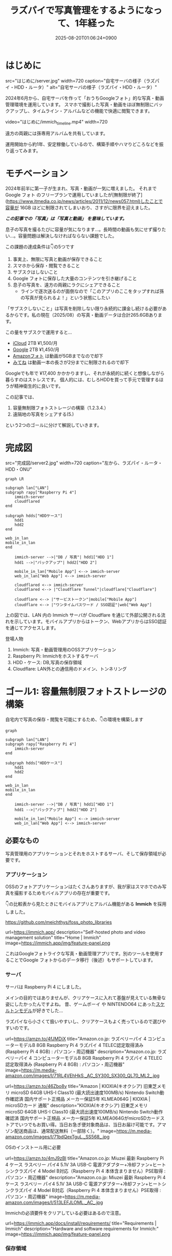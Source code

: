 #+TITLE: ラズパイで写真管理をするようになって、1年経った
#+IMAGE:
#+DATE: 2025-08-20T01:06:24+0900
#+HUGO_AUTO_SET_LASTMOD: t
#+DESCRIPTION:
#+HUGO_TAGS: RaspberryPi Immich 写真管理 自宅サーバー Cloudflare "Cloudflare Tunnel" Docker Googleフォト移行 写真管理 self-hosting
#+HUGO_CATEGORIES: tips tech life
#+DRAFT: false
#+HUGO_BUNDLE: 2025/08/raspberry_pi_self_hosted_photo
#+EXPORT_FILE_NAME: index
#+mermaid: true

* はじめに

src="はじめに/server.jpg"
width=720
caption="自宅サーバの様子（ラズパイ・HDD・ルータ）"
alt="自宅サーバの様子（ラズパイ・HDD・ルータ）"

2024年6月から、自宅サーバを作って「おうちGoogleフォト」的な写真・動画管理環境を運用しています。
スマホで撮影した写真・動画をほぼ無制限にバックアップし、タイムライン・アルバムなどの機能で快適に閲覧できます。

video="はじめに/immich_timeline.mp4"
width=720

遠方の両親には孫専用アルバムを共有しています。

運用開始から約1年、安定稼働しているので、構築手順やハマりどころなどを振り返ってみます。

* モチベーション
2024年前半に第一子が生まれ、写真・動画が一気に増えました。
それまで Google フォト のフリープランで運用していましたが[無制限が終了](https://www.itmedia.co.jp/news/articles/2011/12/news057.html)したことで容量が 16GB ほどに制限されてしまいおり、さすがに限界を迎えました。

/*この記事での「写真」は「写真と動画」 を意味しています。*/

息子の写真を撮るたびに容量が気になります...。長時間の動画も気にせず撮りたい...。容量問題は解決しなければならない課題でした。

この課題の達成条件は👇️の5つです
1. 事実上、無限に写真と動画が保存できること
2. スマホから保存・閲覧できること
3. サブスクはしないこと
4. Google フォトに保存した大量のコンテンツを引き継げること
5. 息子の写真を、遠方の両親にラクにシェアできること
   - ラインで逐次送るのが面倒なので「このアプリのここをタップすれば孫の写真が見られるよ！」という状態にしたい

「サブスクしないこと」は写真を削除しない限り永続的に課金し続ける必要があるからです。私の現在（2025/08）の写真・動画データは合計265.6GBあります。

この量をサブスクで運用すると...
- [[https://www.apple.com/jp/icloud/][iCloud]] 2TB ¥1,500/月
- [[https://one.google.com/about/plans?hl=ja&g1_landing_page=0][Google]] 2TB ¥1,450/月
- [[https://www.amazon.co.jp/b?ie=UTF8&node=5262648051][Amazonフォト]] は動画が5GBまでなので却下
- [[https://mitene.us/][みてね]] は動画一本の長さが2分までに制限されるので却下

Googleでも年で ¥17,400 かかかりますし、それが永続的に続くと想像しながら暮らすのはストレスです。
個人的には、むしろHDDを買って手元で管理するほうが精神衛生的に良いです。

この記事では、
1. 容量無制限フォトストレージの構築（1.2.3.4.）
2. 遠隔地の写真をシェアする(5.)
という2つのゴールに分けて解説していきます。

* 完成図
src="完成図/server2.jpg"
width=720
caption="左から、ラズパイ・ルータ・HDD・ONU"

#+begin_src mermaid
graph LR

subgraph lan["LAN"]
subgraph rapy["Raspberry Pi 4"]
    immich-server
    cloudflared
end

subgraph hdds["HDDケース"]
    hdd1
    hdd2
end

web_in_lan
mobile_in_lan
end

    immich-server -->|"DB / 写真"| hdd1["HDD 1"]
    hdd1 -->|"バックアップ"| hdd2["HDD 2"]

    mobile_in_lan["Mobile App"] <--> immich-server
    web_in_lan["Web App"] <--> immich-server

    cloudflared <--> immich-server
    cloudflared <--> |"Cloudflare Tunnel"|cloudflare["Cloudflare"]
    
    cloudflare <--> |"サービストークン"|mobile["Mobile App"]
    cloudflare <--> |"ワンタイムパスワード / SSO認証"|web["Web App"]
#+end_src

上の図では、LAN 内の Immich サーバが Cloudflare を通じて外部公開される流れを示しています。モバイルアプリからはトークン、WebアプリからはSSO認証を通じてアクセスします。

**** 登場人物
1. Immich: 写真・動画管理用のOSSアプリケーション
2. Raspberry Pi: Immichをホストするサーバ
3. HDD・ケース: DB,写真の保存領域
4. Cloudflare: LAN外との通信用のドメイン、トンネリング

* ゴール1: 容量無制限フォトストレージの構築

自宅内で写真の保存・閲覧を可能にするため、👇️の環境を構築します
#+begin_src mermaid
graph

subgraph lan["LAN"]
subgraph rapy["Raspberry Pi 4"]
    immich-server
end

subgraph hdds["HDDケース"]
    hdd1
    hdd2
end

web_in_lan
mobile_in_lan
end

    immich-server -->|"DB / 写真"| hdd1["HDD 1"]
    hdd1 -->|"バックアップ"| hdd2["HDD 2"]

    mobile_in_lan["Mobile App"] <--> immich-server
    web_in_lan["Web App"] <--> immich-server
#+end_src

** 必要なもの
写真管理用のアプリケーションとそれをホストするサーバ、そして保存領域が必要です。

*** アプリケーション
OSSのフォトアプリケーションはたくさんありますが、我が家はスマホでのみ写真を撮影するためモバイルアプリの存在が重要です。

👇️の比較表から見たときにモバイルアプリとアルバム機能がある *Immich* を採用しました。

https://github.com/meichthys/foss_photo_libraries


url=https://immich.app/
description="Self-hosted photo and video management solution"
title="Home | Immich"
image=https://immich.app/img/feature-panel.png

これはGoogleフォトライクな写真・動画管理アプリです。別のツールを使用することでGoogle フォトからのデータ移行（後述）もサポートしています。

*** サーバ
サーバは Raspberry Pi 4 にしました。

メインの目的ではありませんが、クリアケースに入れて基盤が見えている無骨な姿にしたかったんですよね。
昔、ゲームボーイ や NINTENDO64 にあった[[https://www.nintendo.co.jp/n01/n64/hardware/clear.html][スケルトンモデル]]が好きでした...

ラズパイなら小さくて扱いやすいし、クリアケースもよく売っているので選びやすいのです。

url=https://amzn.to/4fJMDiX
title="Amazon.co.jp: ラズベリーパイ 4 コンピューターモデルB 8GB Raspberry Pi 4 ラズパイ 4 TELEC認定取得済み (Raspberry Pi 4 8GB) : パソコン・周辺機器"
description="Amazon.co.jp: ラズベリーパイ 4 コンピューターモデルB 8GB Raspberry Pi 4 ラズパイ 4 TELEC認定取得済み (Raspberry Pi 4 8GB) : パソコン・周辺機器"
image=https://m.media-amazon.com/images/I/71RL4VEhHkS._AC_SY300_SX300_QL70_ML2_.jpg

url=https://amzn.to/46Zbo8y
title="Amazon | KIOXIA(キオクシア) 旧東芝メモリ microSD 64GB UHS-I Class10 (最大読出速度100MB/s) Nintendo Switch動作確認済 国内サポート正規品 メーカー保証5年 KLMEA064G | KIOXIA | microSDカード 通販"
description="KIOXIA(キオクシア) 旧東芝メモリ microSD 64GB UHS-I Class10 (最大読出速度100MB/s) Nintendo Switch動作確認済 国内サポート正規品 メーカー保証5年 KLMEA064GがmicroSDカードストアでいつでもお買い得。当日お急ぎ便対象商品は、当日お届け可能です。アマゾン配送商品は、通常配送無料（一部除く）。"
image=https://m.media-amazon.com/images/I/71bdQexTguL._SS568_.jpg

OSのインストール用に必要

url=https://amzn.to/4mJ9zBl
title="Amazon.co.jp: Miuzei 最新 Raspberry Pi 4 ケース ラスベリー パイ4 5.1V 3A USB-C 電源アダプター+冷却ファン+ヒートシンクラズパイ 4 Model B対応（Raspberry Pi 4 本体含まりません）PSE取得 : パソコン・周辺機器"
description="Amazon.co.jp: Miuzei 最新 Raspberry Pi 4 ケース ラスベリー パイ4 5.1V 3A USB-C 電源アダプター+冷却ファン+ヒートシンクラズパイ 4 Model B対応（Raspberry Pi 4 本体含まりません）PSE取得 : パソコン・周辺機器"
image=https://m.media-amazon.com/images/I/513LEFJLOML._AC_.jpg

Immichの必須要件をクリアしている必要はあるので注意。

url=https://immich.app/docs/install/requirements/
title="Requirements | Immich"
description="Hardware and software requirements for Immich:"
image=https://immich.app/img/feature-panel.png

*** 保存領域
容量については物理HDDを2つ（1つはバックアップ用）用意。

url=https://amzn.to/4fTmU7W
description="Amazon.co.jp: WESTERN DIGITAL 3.5インチ内蔵HDD 1TB SATA6.0Gb/s 7200rpm 64MB WD10EZEX : パソコン・周辺機器"
title="Amazon.co.jp: WESTERN DIGITAL 3.5インチ内蔵HDD 1TB SATA6.0Gb/s 7200rpm 64MB WD10EZEX : パソコン・周辺機器"
image=https://m.media-amazon.com/images/I/71W2471QktL._AC_SX679_.jpg


url=https://amzn.to/4fFb29p
description="Amazon.co.jp: ロジテック HDD SSD コピー スタンド デュプリケーター クローン 換装 usb対応 SATA 【 エラースキップ機能 / 3.5インチ / 2.5インチ / Win/Mac/テレビ 】 国内メーカー LHR-2BDPU3ES : パソコン・周辺機器"
image=https://m.media-amazon.com/images/I/71DyDE5k9bL._AC_SL1500_.jpg 


玄人志向のスタンドに裸のHDDを立てて（いわゆる裸族）、クリアケースに入れたラズパイを隣においておく...
これもやりたかったんですよね...。

さて、必要なものが揃ったら次にラズパイをセットアップします

** ラズパイとHDDのセットアップ
#+begin_src mermaid
graph

subgraph lan["LAN"]
subgraph rapy["Raspberry Pi 4"]
    immich-server
end

subgraph hdds["HDDケース"]
    hdd1
    hdd2
end

web_in_lan
mobile_in_lan
end

    immich-server -->|"DB / 写真"| hdd1["HDD 1"]
    hdd1 -->|"バックアップ"| hdd2["HDD 2"]

    mobile_in_lan["Mobile App"] <--> immich-server
    web_in_lan["Web App"] <--> immich-server

    style rapy fill:#E6FFFA,stroke:#008080,stroke-width:3px,color:black
    style hdds fill:#E6FFFA,stroke:#008080,stroke-width:3px,color:black
    #+end_src

*** OSのインストール
基本的には公式の手順に従います。OSを入れたSDカードをラズパイに指してbootする流れです。

url=https://www.raspberrypi.com/documentation/computers/getting-started.html#sd-cards
title="Getting started - Raspberry Pi Documentation"
description="The official documentation for Raspberry Pi computers and microcontrollers"
image=https://www.raspberrypi.com/documentation/images/opensocial.png

*** ローカルIP固定化
ラズパイが起動したらローカルIPを固定します。今後ラズパイにログインしたり、自宅から Immich にアクセスしたりするとき、このIPを使うためです。DHCPによる自動割り当てだとIPが変わってしまうことがあるので、固定化しておきましょう。

ルータのDHCP設定画面で、 *ラズパイの有線LANのMACアドレス* と任意のIPアドレスを手動設定します。

src="ゴール1：容量無制限フォトストレージの構築/DHCP_Settings.png"
width=720
caption="バッファローのルータ管理画面"

画像の一番下の行で、ラズパイの有線LANのMACアドレスに対して任意のIPアドレスを紐づけています。
MACアドレスは以下の手順で調べられます

1. ラズパイでコマンドラインを開く
2. ~ip a~ を打ち込む
   #+begin_src sh
    ip a
   #+end_src
3. ~eth0:~ の ~link/ether~ の後に書いてある

wifiを使うなら ~wlan0~ を探すと良いですが、速度を考えると有線がおすすめです。

なお、使いたいIPアドレスが別の機器に設定されている場合、そのままでは手動割り当てできません。どうしても特定のIPアドレス（今回の例では 11.14）を使いたい場合は、以下の手順に従います。
1. 特定のIPアドレスを使用中の機器をネットワークから切断する
2. ルータを再起動してIPアドレスの割り当てをリセットする
3. 手動設定する

家庭用ルータのDHCPサーバは「利用可能な番号から順に」割り当てることが多く、結果として若い番号から埋まっていく傾向があります（機種や設定で変わる）。そのため、若い番号を使いたい場合は、多くの機器を切断したうえでルータを再起動しなければならないと思われます。

また、『ラズパイ ip 固定』で検索すると、 ~/etc/dhcpcd.conf~ を編集したり ~NetworkManager~ を設定したりと様々な方法が紹介されています。しかし私の環境ではどれもうまくいかず...。最終的にはルータ側で設定することによって成功しました。ちなみにラズパイ公式も、この方法を推奨しているようです。

**** とても参考になった記事

https://qiita.com/mochi_2225/items/3abcc45db6378e7dbb17

*** VNCやSSHによる遠隔操作
ラズパイのセットアップが終わったら、いちいちモニタに接続するのも面倒なので遠隔で操作できるようにしておきたいです。

https://www.indoorcorgielec.com/resources/raspberry-pi/raspberry-pi-vnc/

https://raspi-school.com/ssh/

また、sshしたときにパスワードを要求されるのも面倒なので、公開鍵認証できるようにしておくと楽ちん

https://qiita.com/Olykoek/items/32d643e5f39bf7b8db74#公開鍵認証の設定方法クライアント側win10

*** ハードディスクのフォーマットとパーティション設定
次に、HDDケースにHDDを設置して、ラズパイとHDDケースをつなげます。

src="ゴール1:_容量無制限フォトストレージの構築/raspy.jpg"
width=720
caption="床で作業している様子"

src="ゴール1:_容量無制限フォトストレージの構築/hdd2.jpg"
width=500
caption="2台目を接続"

その後、以下を参考に2つのHDDをマウントします。

https://qiita.com/shimanuki-yu/items/cddf7e1d490ad66743f3

/私の場合、メインは ~/mnt/hdd1~ 、バックアップ用は ~/mnt/hdd2~ にマウントしました。/

ここまでで、ラズパイにOSを入れ、ローカルIPを固定し、HDDをマウントするところまで完了しました。
*次はいよいよ Immich の導入です。*

** Immichのセットアップ
#+begin_src mermaid
graph

subgraph lan["LAN"]
subgraph rapy["Raspberry Pi 4"]
    immich-server
end

subgraph hdds["HDDケース"]
    hdd1
    hdd2
end

web_in_lan
mobile_in_lan
end

    immich-server -->|"DB / 写真"| hdd1["HDD 1"]
    hdd1 -->|"バックアップ"| hdd2["HDD 2"]

    mobile_in_lan["Mobile App"] <--> immich-server
    web_in_lan["Web App"] <--> immich-server

    style immich-server fill:#E6FFFA,stroke:#008080,stroke-width:3px,color:black
    #+end_src

*** Dockerでのセットアップと設定ファイルの用意
公式のクイックスタートと同じくDockerで立ち上げるのが楽です。

url=https://immich.app/docs/overview/quick-start
image=https://immich.app/img/feature-panel.png
title="Quick start | Immich"
description="Here is a quick, no-choices path to install Immich and take it for a test drive."

なお ~.env~ ファイルのうち写真アップロード先と・DB保存先は、先程マウントした ~hdd1~ にします。
#+begin_src env
  UPLOAD_LOCATION=/mnt/hdd1/immich/images
  DB_DATA_LOCATION=/mnt/hdd1/immich/postgres
#+end_src

*** Immich管理アカウント作成
~docker compose up -d~ によってコンテナ立ち上げが成功すると、 ~http://<machine-ip-address>:2283~ でImmichにアクセスできます。アクセス後はadminユーザの作成をします。

src="ゴール1:_容量無制限フォトストレージの構築/create_admin.png"
width=400
caption="アクセス後の画面"

adminユーザなら一般ユーザアカウントも作成できるので、そのまま私・妻用のアカウントを作ってしまいます

url=https://immich.app/docs/administration/user-management#register-the-admin-user
title="User Management"
description="Immich supports multiple users, each with their own library."
image=https://immich.app/img/feature-panel.png

また、ここでStorageTemplateの設定を確認しておくとよいです

*** StorageTemplate

url=https://immich.app/docs/administration/storage-template/
title="Storage Template | Immich"
image=https://immich.app/img/feature-panel.png

これは写真や動画の保存先・フォルダ構造やファイル名の付け方を設定できる機能です。  

私は ~UPLOAD_LOCATION/library/ユーザ名/2022/2022-02-03/IMAGE_56437.jpg~ のような形式で保存されるように設定しています。

この設定は、設定変更以降に追加した写真から反映されます。変更前に追加済であったものは、 ~ジョブ → ストレージテンプレートの移行~ ボタンを押すことで反映可能です。  

src="ゴール1：容量無制限フォトストレージの構築/storage_template.png"
caption="Immich ストレージテンプレートの移行"
width=720

私の場合、Google フォト から大量の写真を移動してきたあとに設定をしたので、反映にかなりの時間がかかりました。好みがあればあらかじめ設定しておくことをおすすめします。

ここまでで、ラズパイ・HDD・Immich のセットアップが完了しました。
次は Googleフォト にある写真・動画を Immich 経由でHDDに保存していきます。

** Googleフォトからの写真移行

#+begin_src mermaid
graph

subgraph lan["LAN"]
subgraph rapy["Raspberry Pi 4"]
    immich-server
end

GoogleTakeout -->|"immich-go"| immich-server

subgraph hdds["HDDケース"]
    hdd1
    hdd2
end

web_in_lan
mobile_in_lan
end

    immich-server -->|"DB / 写真"| hdd1["HDD 1"]
    hdd1 -->|"バックアップ"| hdd2["HDD 2"]

    mobile_in_lan["Mobile App"] <--> immich-server
    web_in_lan["Web App"] <--> immich-server

    %% ノードスタイル
    style immich-server fill:#E6FFFA,stroke:#008080,stroke-width:3px,color:black
    style GoogleTakeout fill:#E6FFFA,stroke:#008080,stroke-width:3px,color:black
    style hdd1 fill:#E6FFFA,stroke:#008080,stroke-width:3px,color:black

    %% 矢印スタイル (index は上から数えた順)
    %% GoogleTakeout --> immich-server が最初のエッジ (0)
    %% immich-server --> hdd1 が次のエッジ (1)
    linkStyle 0 stroke:#008080,stroke-width:4px,color:008080
    linkStyle 1 stroke:#008080,stroke-width:4px,color:008080
#+end_src

~immich-go~ を使います。Google フォトの 写真をImmichで管理する保存領域に移行できるコマンドラインツールです。

必要な材料は👇️です
1. immich-go
2. Google Takeout
   - Google アカウントに保存されているデータをエクスポートしたもの
3. ユーザアカウントごとのImmich API キー
   - Immichに対してアプリケーション外から操作をする際に必要な鍵

具体的には、
#+begin_src sh
  ./immich-go -server=http://<machine-ip-address>:2283 -key=<Immichで作成したAPI キー> upload -create-albums -google-photos <ダウンロードしたGoogle Photo Takeout のパス>
#+end_src
とコマンドを実行することで、Googleから落としてきたコンテンツをImmichの任意ユーザのコンテンツとして取り込むことが出来ます。

*** 写真の重複について
バックアップ前に“写真がどこにあるか”を整理しておく必要があります。過去のすべての写真がスマホに入っていれば Immich のモバイルアプリを起動して、スマホからバックアップするだけで済みます。
しかし実際には「Googleフォトだけにある写真」「スマホだけにある写真」「両方にある写真」が混在しています。

#+begin_src ascii
// Google フォトに保存された写真と、スマホに保存された写真が一部重なってるイメージ
時系列:      2008 ------2017-------2023----------> 新しい

Googleフォト: [===========++++++++++]
スマホ       :           [++++++++++==========]
#+end_src

同じ写真がバックアップされてしまう容量がもったいないです。今回の方針では、2008〜2023年は Google フォトから移行し、それ以降はスマホから直接バックアップすることにしました。

厳密に分けることは難しく2024年前後に重複が発生しますが、Immich には重複検出・削除機能があるため、多少は許容範囲としています。

video="ゴール1:_容量無制限フォトストレージの構築/duplicate_delete.mp4"
width=720

/Immichの重複検出・削除機能/

*** immich-go

https://github.com/simulot/immich-go

では immich-go をダウンロードします。 ~<> Code~ 押下 > ~Download ZIP~ でOK。

src="ゴール1:_容量無制限フォトストレージの構築/immich-go.png"
caption="immich-goのリポジトリ"
width=720

PC内の好きな場所においておきます

*** Google Takeout

Takeout は以下から出力できます。

url=https://takeout.google.com/
title="Google データ エクスポート"

Google フォトのみチェックボックスをONにして ~次のステップ~ を押下

src="ゴール1:_容量無制限フォトストレージの構築/takeout_export.png"
caption="Google データ エクスポート"
width=500

次に ~エクスポートを作成~ を押下

src="ゴール1:_容量無制限フォトストレージの構築/export.png"
width=500

しばらく待つとGoogleからメールが届きます

src="ゴール1:_容量無制限フォトストレージの構築/mail.png"
caption="Googleから届くメール"
width=720

メールを開き、メール内リンクに飛ぶと、件数ごとにダウンロードボタンが設置されているので順次押下してダウンロードしていけばOKです。
zipファイルがダウンロードされるはず。

src="ゴール1:_容量無制限フォトストレージの構築/download.png"
width=600

もし件数が多すぎて面倒であれば、エクスポート時のファイルサイズ設定を大きめにしましょう。

/私の場合は、自分と妻の2アカウント分をダウンロードしました。/

*** Immich API キー

お次に ~API キー~ を発行します。 ~immich-go~ から Immich のユーザアカウントに対して操作をする際に必要な鍵です。ユーザアカウント事に発行します。

手順
1. Immichにログイン
2. アカウント設定
3. APIキー
4. 新しいAPIキー
5. 任意の名前をつけて作成押下
6. 新しいキーが発行されるのでコピーしておく

src="ゴール1:_容量無制限フォトストレージの構築/api-key.png"
caption="apiキーの作成"
width=720

作成を押すとapiキーが表示されるのでコピーしておきましょう。

/こちらも私のアカウントと、妻のアカウントの2つ分を作成。/

*** immich-goによる移行

コマンドを実行する前に、 ~Google Takeout~ の zip を解凍して中身を確認します。今回は 2024年以降の写真はスマホからバックアップする方針のため、その期間を含む zip は不要です。

/例：Takeout が14分割で、11/14 以降の zip に 2024年のデータが含まれる場合は、11〜14を使用しませんのでどこかに移動しておきます。/

必要な zip ファイルを準備ができたら、 ~immich-go~ をダウンロードしたディレクトリへ移動して、次のコマンドを実行します。

#+begin_src sh

  ./immich-go -server=http://<machine-ip-address>:2283 -key=<Immichで作成したAPI キー> upload -create-albums -google-photos /takeoutがあるディレクトリ名/takeout-*.zip
  
#+end_src

なお ~--dry-run~ オプションをつけることで、実行される処理を事前に確認できます。

コマンド実行後、しばらく待てば Immich に画像や動画が取り込まれているはずです。私のアカウントは写真が多かったのでコマンドを実行して寝ました🛌。翌朝には終わっていた記憶です。

/私と妻の2アカウント分実行しました/

** モバイルアプリの設定
次に Immich モバイルアプリをダウンロードしてセッティングしましょう。

#+begin_src mermaid
graph

subgraph lan["LAN"]
subgraph rapy["Raspberry Pi 4"]
    immich-server
end

subgraph hdds["HDDケース"]
    hdd1
    hdd2
end

web_in_lan
mobile_in_lan
end

    immich-server -->|"DB / 写真"| hdd1["HDD 1"]
    hdd1 -->|"バックアップ"| hdd2["HDD 2"]

    mobile_in_lan["Mobile App"] <--> immich-server
    web_in_lan["Web App"] <--> immich-server

    style mobile_in_lan fill:#E6FFFA,stroke:#008080,stroke-width:3px,color:black
#+end_src

ダウンロード・ログイン・バックアップ、すべて以下のドキュメントに従えばOKです👍️

url=https://immich.app/docs/features/mobile-app/


アプリ起動直後は、 ~http://<machine-ip-address>:2283~ を打ち込みます。

src="ゴール1:_容量無制限フォトストレージの構築/mobile_app_boot.png"
caption="Immichモバイルアプリ起動直後"
width=300

その後、作成したユーザのメールアドレスとパスワードを打ち込めばログイン完了！

src="ゴール1:_容量無制限フォトストレージの構築/mobile_app_login.png"
width=300
caption="ログイン画面"

次にスマホのローカルに入っている写真・動画のバックアップ設定を行います。

url=https://immich.app/docs/features/mobile-app/#backup
title="Mobile App | Immich"
image=https://immich.app/img/feature-panel.png

自動バックアップ設定もしておくと良い

url=https://immich.app/docs/features/automatic-backup
title="Automatic Backup | Immich"
image=https://immich.app/img/feature-panel.png

これで、スマホで取った写真をImmich経由でHDDに保存し、そのまま閲覧できるようになります。

src="ゴール1:_容量無制限フォトストレージの構築/mobile_app_timeline.png"
width=300
caption="Immichモバイルアプリ タイムラインの様子"

** HDD1をバックアップする
最後にHDD1のデータをHDD2にも保存しておきたいです。HDD1がだめになったらすべての資産が消えてしまうので

#+begin_src mermaid
graph

subgraph lan["LAN"]
subgraph rapy["Raspberry Pi 4"]
    immich-server
end

subgraph hdds["HDDケース"]
    hdd1
    hdd2
end

web_in_lan
mobile_in_lan
end

    immich-server -->|"DB / 写真"| hdd1["HDD 1"]
    hdd1 -->|"バックアップ"| hdd2["HDD 2"]

    mobile_in_lan["Mobile App"] <--> immich-server
    web_in_lan["Web App"] <--> immich-server

    %% ノードスタイル
    style hdd1 fill:#E6FFFA,stroke:#008080,stroke-width:3px,color:black
    style hdd2 fill:#E6FFFA,stroke:#008080,stroke-width:3px,color:black
#+end_src


HDD1からHDD2へのバックアップには、 ~Borg~ を使います。差分バックアップツールです。

https://www.borgbackup.org

https://qiita.com/sax_/items/a3d3883ecf7231b30d8a

Immich公式でも ~borg~ によるバックアップ方法がドキュメントとして整備されているため採用。

url=https://immich.app/docs/guides/template-backup-script/
description="Borg is a feature-rich deduplicating archiving software with built-in versioning. We provide a template bash script that can be run daily/weekly as a cron job to back up your files and database. We encourage you to read the quick-start guide for Borg before running this script."
title="Backup Script | Immich"
image=https://immich.app/img/feature-panel.png

手順は公式ドキュメントに従えばOK。ドキュメント中の “Borg backup template” をベースにしたスクリプトを immich-borg.sh として保存し、毎週土曜の午前1:00に実行されるよう crontab を設定しています。
#+begin_src cron
  0 1 * * 6 /immich-borg.sh
#+end_src

** Done
これで、スマホから Immich にログインし、撮影した写真や動画をそのまま HDD にバックアップできる環境が整いました。
当初掲げていた条件もすべてクリアしています。

当初の条件もクリアです
- [X] 1. 事実上、無限に写真と動画が保存できること
  - HDDの容量を大きいものに変更すればいいので
- [X] 2. スマホから保存・閲覧できること
- [X] 3. サブスクはしないこと
- [X] 4. Google フォトに保存した大量のコンテンツを引き継げること

週に一度は別のHDDにもバックアップを行うことで、データの冗長性も確保[fn:backup]しています。

加えて Immich のアルバム機能を使えば、「息子用アルバム」や「旅行用アルバム」を作成し、私と妻がそれぞれ写真を追加できます。これまで Google フォトや [[https://en.wikipedia.org/wiki/Line_(software)][LINE]] で行っていた共有のスタイルも、そのまま実現できています。

これにて
- [X] ゴール1: 容量無制限フォトストレージの構築
はクリアです

* ゴール2: 遠隔地の家族に安全に写真をシェアする
さて、これで夫婦間の写真管理は解決しました。しかし次の課題は *両親への共有* です。
これまで私と妻は、それぞれの両親に[[https://en.wikipedia.org/wiki/Line_(software)][LINE]]で写真を送っていました。これがかなり面倒...😇
『一箇所にまとめておけば、好きなときに見てもらえる仕組み』がどうしても欲しいです。

幸いImmichであれば複数アカウントが作成できます。アルバム機能もありますし、アルバム事に権限の管理もできます。そのため、親用のアカウントを作り、特定のアルバムに閲覧権限を付与すればよいです。両親はアプリを開いてアルバムをタップすれば、愛孫のかわいい〜👶写真を眺めることができます。

src="ゴール2:_遠隔地の家族に安全に写真をシェアする/album.jpeg"
caption="アルバム機能"
width=300

しかし、自宅ホストのサーバである以上、外部（遠方の両親）からの *安全なアクセス手段* が必要です。

この課題を解決するために、 ~Cloudflare Tunnel~ を用います。 

** Cloudflare Tunnel × Cloudflare Access

Cloudflare Tunnel は、軽量ツール（ cloudflared ）をサーバに入れるだけで、公開IPやポート開放なしに外部公開できる仕組みです。通信はすべてCloudflare経由になるので安全に扱えます。

https://developers.cloudflare.com/cloudflare-one/connections/connect-networks/

実際、2023年6月ごろに Immich公式Discord でも「どうやってインターネットに公開するのがよいか？」という議論があり、一定数のユーザーが Cloudflare Tunnel を採用しているようです。

https://discord.com/channels/979116623879368755/1122615710846308484

なお注意点として Cloudflare Tunnel にはアップロード制限があります。100MB以上のファイルをアップロードする際には注意が必要です（今回は閲覧オンリーなので問題はなし）

また、 ~Cloudflare Access~ による認証を組み合わせれば限定公開も容易です。

それではセットアップしていきます

** 完成図（Cloudflare）

#+begin_src mermaid
graph LR

subgraph lan["LAN"]
subgraph rapy["Raspberry Pi 4"]
    immich-server
    cloudflared
end

subgraph hdds["HDDケース"]
    hdd1
    hdd2
end

web_in_lan
mobile_in_lan
end

    immich-server -->|"DB / 写真"| hdd1["HDD 1"]
    hdd1 -->|"バックアップ"| hdd2["HDD 2"]

    mobile_in_lan["Mobile App"] <--> immich-server
    web_in_lan["Web App"] <--> immich-server

    cloudflared <--> immich-server
    cloudflared <--> |"Cloudflare Tunnel"|cloudflare["Cloudflare"]
    
    cloudflare <--> |"サービストークン"|mobile["Mobile App"]
    cloudflare <--> |"ワンタイムパスワード / SSO認証"|web["Web App"]

    style cloudflared stroke:#008080,stroke-width:3px
    style cloudflare stroke:#008080,stroke-width:3px
    style mobile stroke:#008080,stroke-width:3px
    style web stroke:#008080,stroke-width:3px

    linkStyle 5 stroke:#008080,stroke-width:3px
    linkStyle 6 stroke:#008080,stroke-width:3px
    linkStyle 7 stroke:#008080,stroke-width:3px
#+end_src

** Cloudflare Registoryでドメインを取得する

Cloudflareにサインアップし、[[https://dash.cloudflare.com/login][ダッシュボード]]から ~ドメインの登録 > ドメイン登録~ に遷移して任意のドメインを取得します

** tunnelの作成
ドメインの購入が完了したらトンネルを作成します。

手順
1. ~ダッシュボード~
2. ~サイドメニュー~
3. ~Zero Trust~
4. ~ネットワーク~
5. ~Tunnels~
6. ~トンネルを作成する~

src="ゴール2:_遠隔地の家族に安全に写真をシェアする/cloudflare_zero.png"
width=720
caption="Cloudflare Zero Trustの管理画面"

1. ~Cloudflaredを選択する~
2. ~任意の名前をつけて保存~
3. ~次へ~ 

src="ゴール2:_遠隔地の家族に安全に写真をシェアする/create_tunnel.png"
width=720
caption="トンネルの作成"

次に、 ~Debian~ を選択して、表示されるコマンドをサーバで実行しましょう。

src="ゴール2:_遠隔地の家族に安全に写真をシェアする/connector.png"
width=720
caption="Cloudflare Tunnel コネクタのインストール・実行"

サーバ側でのコマンドが成功すると、このようにコネクタIDと接続済みステータスが表示されるので次へ押下

src="ゴール2:_遠隔地の家族に安全に写真をシェアする/connector_created.png"
caption="コネクタ接続完了"
width=720

以下を入力して保存を押下
- サブドメイン: 任意の名前
- ドメイン: Cloudflareで購入したドメインがプルダウンで表示されるため選択
- サービス: HTTP
- URL: localhost:2283

src="ゴール2:_遠隔地の家族に安全に写真をシェアする/public_host.png"
caption="トンネルのパブリックホスト名を入力"
width=720

これで、自宅サーバをCloudflare経由で外部公開可能となりました。設定したURLを打ち込むことで、アクセス可能となっているはずです。

** Cloudflare Accessで認証機能を追加する

しかし、このままだとアクセス制限がついてなくて危険です。特定の人物しかアクセスできないように設定していきます。

*** Webブラウザからの認証
#+begin_src mermaid
  graph LR

subgraph lan["LAN"]
subgraph rapy["Raspberry Pi 4"]
    immich-server
    cloudflared
end

subgraph hdds["HDDケース"]
    hdd1
    hdd2
end

web_in_lan
mobile_in_lan
end

    immich-server -->|"DB / 写真"| hdd1["HDD 1"]
    hdd1 -->|"バックアップ"| hdd2["HDD 2"]

    mobile_in_lan["Mobile App"] <--> immich-server
    web_in_lan["Web App"] <--> immich-server

    cloudflared <--> immich-server
    cloudflared <--> |"Cloudflare Tunnel"|cloudflare["Cloudflare"]

    cloudflare <--> |"サービストークン"|mobile["Mobile App"]
    cloudflare <--> |"ワンタイムパスワード / SSO認証"|web["Web App"]

    style cloudflared fill:#008080,stroke:#008080,stroke-width:3px,color:white
    style cloudflare fill:#008080,stroke:#008080,stroke-width:3px,color:white
    style web fill:#008080,stroke:#008080,stroke-width:3px,color:white

    linkStyle 5 stroke:#008080,stroke-width:3px
    linkStyle 7 stroke:#008080,stroke-width:3px
#+end_src
まずはLAN外からブラウザで Immich へアクセスしたときに、Email認証ができるようにを設定します。

ポリシーの追加画面に移動します
1. ~Access~
2. ~ポリシー~
3. ~ポリシーを追加する~ 

src="ゴール2:_遠隔地の家族に安全に写真をシェアする/policy.png"
caption="ポリシーの追加"
width=720

お次にポリシーを設定
1. ポリシー名に任意の名前を設定
2. セレクターで Emails を選択
3. 認証時にSSO対象となるメールアドレスを追加する
4. 保存
  
src="ゴール2:_遠隔地の家族に安全に写真をシェアする/add_policy.png"
caption="ポリシーを追加"
width=720

以下のように追加されます

src="ゴール2:_遠隔地の家族に安全に写真をシェアする/created_policy.png"
caption="作成されたポリシー"

続いて、作成したポリシーをアプリケーションに設定します。

1. ~Access~
2. ~アプリケーション~
3. ~アプリケーションを追加する~
   
src="ゴール2:_遠隔地の家族に安全に写真をシェアする/add_app.png"
caption="アプリケーションの追加"
width=720

次にアプリケーションの種類を選びます
1. ~セルフホスト~
2. ~選択する~

src="ゴール2:_遠隔地の家族に安全に写真をシェアする/app_self_host.png"
caption="アプリケーションの種類を選択"
width=720

アプリケーションの情報を入力します
1. 任意のアプリケーション名を追加
2. パブリックホスト名を追加をクリック > パブリックホストの入力欄が出てくる
3. サブドメイン・ドメインは先程のTunnelと同様のものを入力
4. Access ポリシー欄で、 ~既存のポリシーを選択~ を押下

src="ゴール2:_遠隔地の家族に安全に写真をシェアする/add_app_info.png"
caption="アプリケーション情報の入力画面"
width=720

1. 先ほど作成したポリシーがでてくるのでチェックして確認
2. 次へ で進んでいくと、保存ボタンが出てくるので保存します
   
src="ゴール2:_遠隔地の家族に安全に写真をシェアする/add_app_policy.png"
caption="作済みのポリシーが表示される"
width=720

以上です。
再び、設定したURLにブラウザでアクセスしてみると、SSO認証画面が表示されるはずです

src="ゴール2:_遠隔地の家族に安全に写真をシェアする/web_auth.png"
caption="Cloudflareの認証画面"
width=400

ここでポリシーに追加した Email を入力すればメールが届き、メールに書いてあるパスコードを入力することで認証を突破できます。突破後はImmichのログイン画面に遷移します。
（画像ではGoogle のOAuthでも認証できるようにしています）

src="ゴール2:_遠隔地の家族に安全に写真をシェアする/web_one_time_code.png"
caption="パスコード入力画面"
width=500

ブラウザから利用する場合は以上です。実家に帰ったとき、PCをTVにつなげて大画面で孫の画像を見ることがあるので、この設定は必須です

*** モバイルアプリからの認証
#+begin_src mermaid
graph LR

subgraph lan["LAN"]
subgraph rapy["Raspberry Pi 4"]
    immich-server
    cloudflared
end

subgraph hdds["HDDケース"]
    hdd1
    hdd2
end

web_in_lan
mobile_in_lan
end

    immich-server -->|"DB / 写真"| hdd1["HDD 1"]
    hdd1 -->|"バックアップ"| hdd2["HDD 2"]

    mobile_in_lan["Mobile App"] <--> immich-server
    web_in_lan["Web App"] <--> immich-server

    cloudflared <--> immich-server
    cloudflared <--> |"Cloudflare Tunnel"|cloudflare["Cloudflare"]

    cloudflare <--> |"サービストークン"|mobile["Mobile App"]
    cloudflare <--> |"ワンタイムパスワード / SSO認証"|web["Web App"]

    style cloudflared fill:#008080,stroke:#008080,stroke-width:3px,color:white
    style cloudflare fill:#008080,stroke:#008080,stroke-width:3px,color:white
    style mobile fill:#008080,stroke:#008080,stroke-width:3px,color:white

    linkStyle 5 stroke:#008080,stroke-width:3px
    linkStyle 6 stroke:#008080,stroke-width:3px
#+end_src
次に、Immichモバイルアプリからアクセスする方法です。モバイルアプリではブラウザのように認証画面に遷移できないので、そのままではログインできません。そこで Cloudflareの ~Service Token~ と、Immichモバイルアプリの設定 ~カスタムプロキシヘッダ設定~ を活用します。

~Service Token~ は、アプリやプログラムから Cloudflare の制限されたリソースへとアクセスするための鍵です。

Immich モバイルアプリには、サーバへアクセスする際のリクエストに任意の値を含めることができる ~カスタムプロキシヘッダ~ 設定があります。こちらにトークンを設定することで、認証を突破できるという寸法です。

*** Cloudflare上の設定

では、さっそく Service Token を作成していきましょう

1. ~Cloudflare Zero Trustホーム~
2. ~Access~
3. ~サービス認証~
4. ~サービストークンを作成する~

src="ゴール2:_遠隔地の家族に安全に写真をシェアする/service_auth.png"
caption="Service認証画面"
width=720

1. 任意のトークン名を入力
2. 任意の期限を入力
3. トークンを生成する

src="ゴール2:_遠隔地の家族に安全に写真をシェアする/add_service_token.png"
caption="サービストークン作成画面"
width=720

すると、以下のように ~クライアントID~ と ~クライアントシークレット~ が表示されるのでコピーしておきます。

src="ゴール2:_遠隔地の家族に安全に写真をシェアする/created_service_token.png"
caption="生成されたトークン"
width=720

お次は再びポリシーを作成します

次に、再びポリシーを作成します。セレクターから Service Token を選び、先ほど作成したトークンをプルダウンから選択します。

src="ゴール2:_遠隔地の家族に安全に写真をシェアする/add_service_policy.png"
caption="セレクターでService Tokenを選択肢、値のフォームをクリックするとプルダウンで作成済みのサービス認証が表示される"
width=720

ポリシーを保存し、先ほど作成したアプリケーションにこのポリシーを設定します

1. ~Access~
2. ~アプリケーション~
3. 作成したアプリケーション名の三点ドット
4. ~編集~

src="ゴール2:_遠隔地の家族に安全に写真をシェアする/add_app_policy_service.png"
width=720

アプリケーションにポリシーを追加します

1. ~タグ: ポリシー~
2. ~既存のポリシーを選択~
3. 作成した Service Tokenのポリシーを選択
4. ~確認~
5. ~アプリケーションを保存~ 

src="ゴール2:_遠隔地の家族に安全に写真をシェアする/select_policy.png"
caption="作成したポリシーが選択できる"
width=720

これでCloudflare側の設定は完了です。

*** Immich モバイルアプリ上の設定

お次はImmichのモバイルアプリで、アクセス時にトークンを含めるように設定します。

1. Immichモバイルアプリのログイン画面を開く
2. 歯車マークをタップ
3. カスタムプロキシヘッダをタップ
4. プロキシヘッダに以下を入力します
   1. 生成したクライアントIDのヘッダーと値
   2. クライアントシークレットのヘッダーと値

src="ゴール2:_遠隔地の家族に安全に写真をシェアする/add_custom_proxy.png"
width=8000
caption="カスタムプロキシヘッダの設定"

設定は以上です👍️
これで、Immichモバイルアプリから外部向けURLにアクセスしても認証を通過でき、作成済みアカウントでログインすれば写真を閲覧できます。

src="ゴール2:_遠隔地の家族に安全に写真をシェアする/login_immich_mobile.png"
width=500
caption="ドメインを打ち込めば、ログイン画面に遷移できる！"

つまり、以下の手順を4人分実施すれば良いわけです。
1. Immichで両親のアカウントを作成する
2. 両親のアカウントに、息子のアルバムへの閲覧権限を付与する
3. 両親のスマホにモバイルアプリをダウンロードする
4. モバイルアプリでカスタムプロキシヘッダを設定
5. 各自のアカウントでログイン
   
これで、両親は自分のアカウントでログインし、アルバムをタップするだけで、いつでも孫の写真を見られるようになりました

** Done👍️

これにて、
- [X] 遠隔地の家族に安全に写真をシェアする
クリアです。

* 最後に

今回の構築で、
1. 事実上、無限に写真と動画が保存できること
2. スマホから保存・閲覧できること
3. サブスクはしないこと
4. Google フォトに保存した大量のコンテンツを引き継げること
5. 息子の写真を、遠方の両親にラクにシェアできること

といった条件をすべて満たすことができました。

費用とメリデメを振り返ってみます

*** 費用
| 項目                  | 単価     | 数量 | 小計     |
|----------------------+---------+-----+---------|
| Raspberry Pi 4 (8GB) | ¥12,000 |   1 | ¥12,000 |
| HDD 1TB              | ¥7,000  |   2 | ¥14,000 |
| HDDケース（スタンド）   | ¥4,000  |   1 | ¥4,000  |
| 雑費（SD・ケーブル）    | ¥600    |   1 | ¥600    |
|----------------------+---------+-----+---------|
| 合計                  |         |     | ¥30,600 |

#+TBLFM: $4=$2*$3;N::@>$4=vsum(@I..@II)

| 項目      | 単価    | 数量 | 小計    |
|----------+--------+-----+--------|
| ドメイン代 | ¥1,000 |   1 | ¥1,000 |
|----------+--------+-----+--------|
| 年額合計   |        |     | ¥1,000 |
#+TBLFM: $4=$2*$3;N::@>$4=vsum(@I..@II)

Google One (2TB) は ¥17,400/年。
初期費用はかかるものの、2年弱運用できればおとく...?!


*** メリデメ
メリット
- サブスク費用が不要（HDD増設すれば容量は実質無限）
- エンジニアとしての勉強になる

デメリット
- 初期構築の手間（Docker, Cloudflare などの理解が必要）
- HDDが壊れたときのリスクが大きい。クラウドと比べてリスク分散も難しい
- Immich のアップデート時、破壊的な変更がたまにあるため、しっかり調べて対応しなければならない
  
あれ...あんまりメリットがない...?🧐

エンジニアの勉強・趣味としてはとても良いですが、とにかくたくさん写真・動画を保存したいならサブスクするのが早いですね。

*** 今後の課題
- もう一箇所バックアップを用意したい
- 週1のバックアップ用にもかかわらず、HDD2が常時接続＆回転しっぱなし。
  - 必要な時間だけ起動・それ以外はスリープできるようにできないか
- iPhoneでImmichを開くと最初に1分ほどフリーズする
  - おそらくスマホのローカルに入っている写真が多すぎるため、「バックアップ済みかどうかの確認」に時間がかかっている可能性がある
  - 余裕があれば調査したい

[fn:backup][[https://www.backblaze.com/blog/the-3-2-1-backup-strategy/][3-2-1 backup strategy]] に従うと、別の場所にもう1つバックアップを用意すべきでしょうね。
